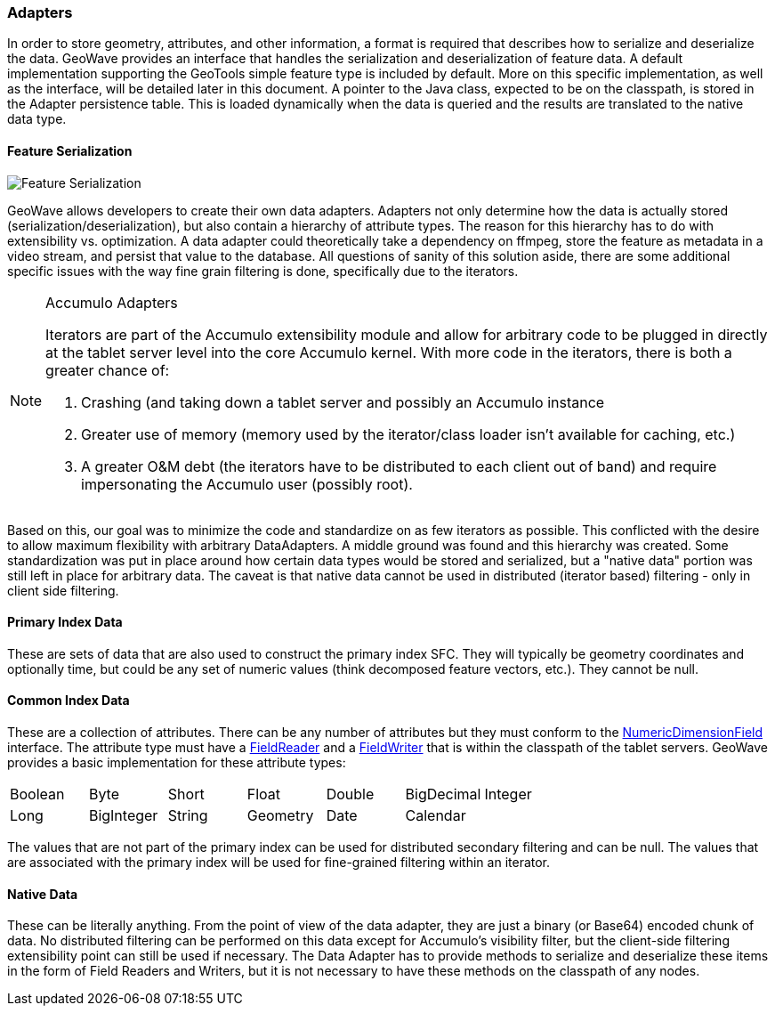 [[architecture-adapters]]
=== Adapters

:linkattrs:

In order to store geometry, attributes, and other information, a format is required that describes how to serialize and deserialize the data. GeoWave provides an interface that handles the serialization and deserialization of feature data. A default implementation supporting the GeoTools simple feature type is included by default. More on this specific implementation, as well as the interface, will be detailed later in this document. A pointer to the Java class, expected to be on the classpath, is stored in the Adapter persistence table. This is loaded dynamically when the data is queried and the results are translated to the native data type.

==== Feature Serialization

image::serialization1.png[scaledwidth="75%",alt="Feature Serialization"]

GeoWave allows developers to create their own data adapters. Adapters not only determine how the data is actually stored (serialization/deserialization), but also contain a hierarchy of attribute types. The reason for this hierarchy has to do with extensibility vs. optimization. A data adapter could theoretically take a dependency on ffmpeg, store the feature as metadata in a video stream, and persist that value to the database. All questions of sanity of this solution aside, there are some additional specific issues with the way fine grain filtering is done, specifically due to the iterators.

[NOTE]
====
.Accumulo Adapters
Iterators are part of the Accumulo extensibility module and allow for arbitrary code to be plugged in directly at the tablet server level into the core Accumulo kernel. With more code in the iterators, there is both a greater chance of:

. Crashing (and taking down a tablet server and possibly an Accumulo instance
. Greater use of memory (memory used by the iterator/class loader isn't available for caching, etc.)
. A greater O&M debt (the iterators have to be distributed to each client out of band) and require impersonating the Accumulo user (possibly root).
====

Based on this, our goal was to minimize the code and standardize on as few iterators as possible. This conflicted with the desire to allow maximum flexibility with arbitrary DataAdapters. A middle ground was found and this hierarchy was created. Some standardization was put in place around how certain data types would be stored and serialized, but a "native data" portion was still left in place for arbitrary data. The caveat is that native data cannot be used in distributed (iterator based) filtering - only in client side filtering.

==== Primary Index Data

These are sets of data that are also used to construct the primary index SFC. They will typically be geometry coordinates and optionally time, but could be any set of numeric values (think decomposed feature vectors, etc.). They cannot be null.

==== Common Index Data

These are a collection of attributes. There can be any number of attributes but they must conform to the link:https://github.com/locationtech/geowave/blob/master/core/store/src/main/java/mil/nga/giat/geowave/core/store/dimension/NumericDimensionField.java[NumericDimensionField, window="_blank"] interface. The attribute type must have a link:https://github.com/locationtech/geowave/blob/master/core/store/src/main/java/mil/nga/giat/geowave/core/store/data/field/FieldReader.java[FieldReader, window="_blank"] and a link:https://github.com/locationtech/geowave/blob/master/core/store/src/main/java/mil/nga/giat/geowave/core/store/data/field/FieldWriter.java[FieldWriter, window="_blank"] that is within the classpath of the tablet servers. GeoWave provides a basic implementation for these attribute types:

[frame="topbot"]
|=======
| Boolean | Byte       | Short  | Float    | Double | BigDecimal | Integer
| Long    | BigInteger | String | Geometry | Date   | Calendar   |
|=======

The values that are not part of the primary index can be used for distributed secondary filtering and can be null. The values that are associated with the primary index will be used for fine-grained filtering within an iterator.

==== Native Data

These can be literally anything. From the point of view of the data adapter, they are just a binary (or Base64) encoded chunk of data. No distributed filtering can be performed on this data except for Accumulo's visibility filter, but the client-side filtering extensibility point can still be used if necessary. The Data Adapter has to provide methods to serialize and deserialize these items in the form of Field Readers and Writers, but it is not necessary to have these methods on the classpath of any nodes.
